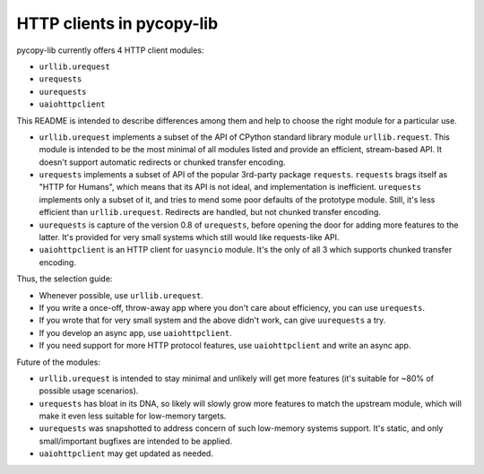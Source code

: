 HTTP clients in pycopy-lib
==========================

pycopy-lib currently offers 4 HTTP client modules:

* ``urllib.urequest``
* ``urequests``
* ``uurequests``
* ``uaiohttpclient``

This README is intended to describe differences among them and help
to choose the right module for a particular use.

* ``urllib.urequest`` implements a subset of the API of CPython standard library
  module ``urllib.request``. This module is intended to be the most minimal
  of all modules listed and provide an efficient, stream-based API. It doesn't
  support automatic redirects or chunked transfer encoding.
* ``urequests`` implements a subset of API of the popular 3rd-party package
  ``requests``. ``requests`` brags itself as "HTTP for Humans", which
  means that its API is not ideal, and implementation is inefficient.
  ``urequests`` implements only a subset of it, and tries to mend some
  poor defaults of the prototype module. Still, it's less efficient
  than ``urllib.urequest``. Redirects are handled, but not chunked
  transfer encoding.
* ``uurequests`` is capture of the version 0.8 of ``urequests``, before
  opening the door for adding more features to the latter. It's provided
  for very small systems which still would like requests-like API.
* ``uaiohttpclient`` is an HTTP client for ``uasyncio`` module. It's
  the only of all 3 which supports chunked transfer encoding.

Thus, the selection guide:

* Whenever possible, use ``urllib.urequest``.
* If you write a once-off, throw-away app where you don't care about
  efficiency, you can use ``urequests``.
* If you wrote that for very small system and the above didn't work, can
  give ``uurequests`` a try.
* If you develop an async app, use ``uaiohttpclient``.
* If you need support for more HTTP protocol features, use
  ``uaiohttpclient`` and write an async app.

Future of the modules:

* ``urllib.urequest`` is intended to stay minimal and unlikely will get more
  features (it's suitable for ~80% of possible usage scenarios).
* ``urequests`` has bloat in its DNA, so likely will slowly grow more features
  to match the upstream module, which will make it even less suitable for
  low-memory targets.
* ``uurequests`` was snapshotted to address concern of such low-memory systems
  support. It's static, and only small/important bugfixes are intended to be
  applied.
* ``uaiohttpclient`` may get updated as needed.
